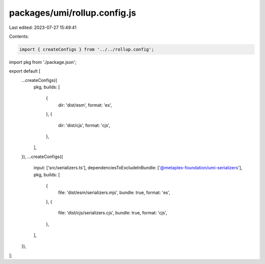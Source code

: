 packages/umi/rollup.config.js
=============================

Last edited: 2023-07-27 15:49:41

Contents:

.. code-block:: js

    import { createConfigs } from '../../rollup.config';
import pkg from './package.json';

export default [
  ...createConfigs({
    pkg,
    builds: [
      {
        dir: 'dist/esm',
        format: 'es',
      },
      {
        dir: 'dist/cjs',
        format: 'cjs',
      },
    ],
  }),
  ...createConfigs({
    input: ['src/serializers.ts'],
    dependenciesToExcludeInBundle: ['@metaplex-foundation/umi-serializers'],
    pkg,
    builds: [
      {
        file: 'dist/esm/serializers.mjs',
        bundle: true,
        format: 'es',
      },
      {
        file: 'dist/cjs/serializers.cjs',
        bundle: true,
        format: 'cjs',
      },
    ],
  }),
];


